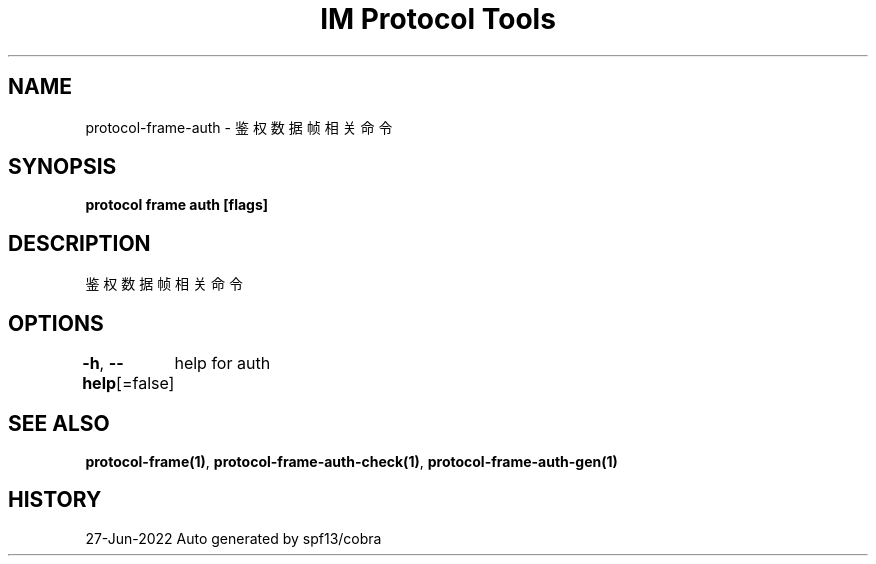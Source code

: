 .nh
.TH "IM Protocol Tools" "1" "Jun 2022" "Auto generated by spf13/cobra" ""

.SH NAME
.PP
protocol-frame-auth - 鉴权数据帧相关命令


.SH SYNOPSIS
.PP
\fBprotocol frame auth [flags]\fP


.SH DESCRIPTION
.PP
鉴权数据帧相关命令


.SH OPTIONS
.PP
\fB-h\fP, \fB--help\fP[=false]
	help for auth


.SH SEE ALSO
.PP
\fBprotocol-frame(1)\fP, \fBprotocol-frame-auth-check(1)\fP, \fBprotocol-frame-auth-gen(1)\fP


.SH HISTORY
.PP
27-Jun-2022 Auto generated by spf13/cobra
